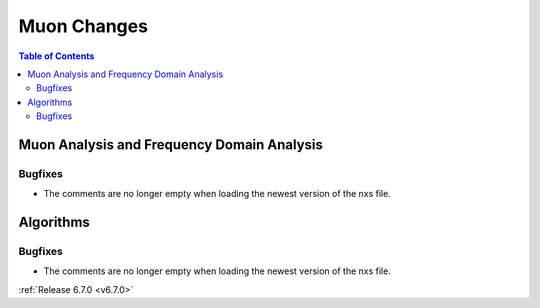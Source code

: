 ============
Muon Changes
============

.. contents:: Table of Contents
   :local:



Muon Analysis and Frequency Domain Analysis
-------------------------------------------

Bugfixes
############
- The comments are no longer empty when loading the newest version of the nxs file.


Algorithms
----------

Bugfixes
############
- The comments are no longer empty when loading the newest version of the nxs file.


:ref:`Release 6.7.0 <v6.7.0>`
